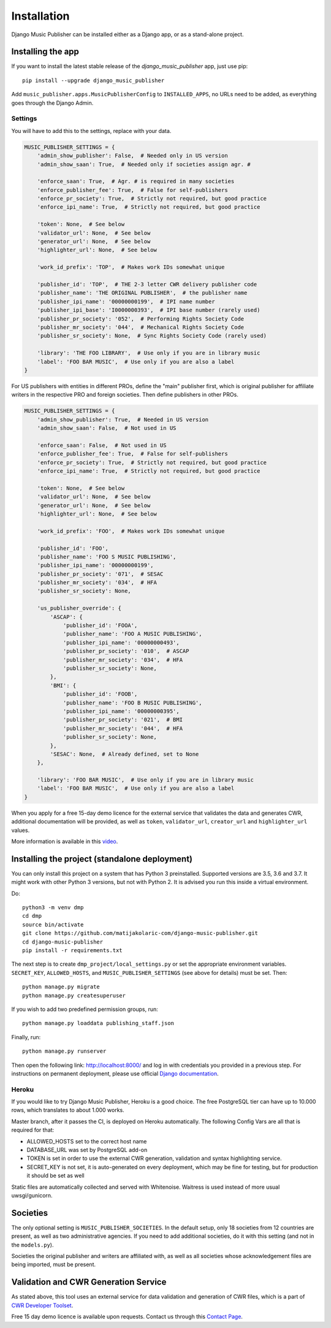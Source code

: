Installation
************

Django Music Publisher can be installed either as a Django app, or as a stand-alone project.

Installing the app
===============================================================================

If you want to install the latest stable release of the 
`django_music_publisher` app, just use pip::

    pip install --upgrade django_music_publisher

Add ``music_publisher.apps.MusicPublisherConfig`` to ``INSTALLED_APPS``, no 
URLs need to be added, as everything goes through the Django Admin.

Settings
++++++++

You will have to add this to the settings, replace with your data.

.. code:: python

    MUSIC_PUBLISHER_SETTINGS = {
        'admin_show_publisher': False,  # Needed only in US version
        'admin_show_saan': True,  # Needed only if societies assign agr. #

        'enforce_saan': True,  # Agr. # is required in many societies
        'enforce_publisher_fee': True,  # False for self-publishers
        'enforce_pr_society': True,  # Strictly not required, but good practice
        'enforce_ipi_name': True,  # Strictly not required, but good practice

        'token': None,  # See below
        'validator_url': None,  # See below
        'generator_url': None,  # See below
        'highlighter_url': None,  # See below

        'work_id_prefix': 'TOP',  # Makes work IDs somewhat unique
        
        'publisher_id': 'TOP',  # THE 2-3 letter CWR delivery publisher code 
        'publisher_name': 'THE ORIGINAL PUBLISHER',  # the publisher name
        'publisher_ipi_name': '00000000199',  # IPI name number
        'publisher_ipi_base': 'I0000000393',  # IPI base number (rarely used)
        'publisher_pr_society': '052',  # Performing Rights Society Code
        'publisher_mr_society': '044',  # Mechanical Rights Society Code
        'publisher_sr_society': None,  # Sync Rights Society Code (rarely used)

        'library': 'THE FOO LIBRARY',  # Use only if you are in library music
        'label': 'FOO BAR MUSIC',  # Use only if you are also a label
    }

For US publishers with entities in different PROs, define the "main" publisher
first, which is original publisher for affiliate writers in the respective PRO
and foreign societies. Then define publishers in other PROs.

.. code:: python

    MUSIC_PUBLISHER_SETTINGS = {
        'admin_show_publisher': True,  # Needed in US version
        'admin_show_saan': False,  # Not used in US

        'enforce_saan': False,  # Not used in US
        'enforce_publisher_fee': True,  # False for self-publishers
        'enforce_pr_society': True,  # Strictly not required, but good practice
        'enforce_ipi_name': True,  # Strictly not required, but good practice

        'token': None,  # See below
        'validator_url': None,  # See below
        'generator_url': None,  # See below
        'highlighter_url': None,  # See below

        'work_id_prefix': 'FOO',  # Makes work IDs somewhat unique
        
        'publisher_id': 'FOO',
        'publisher_name': 'FOO S MUSIC PUBLISHING',
        'publisher_ipi_name': '00000000199',
        'publisher_pr_society': '071',  # SESAC
        'publisher_mr_society': '034',  # HFA
        'publisher_sr_society': None,

        'us_publisher_override': {
            'ASCAP': {
                'publisher_id': 'FOOA',
                'publisher_name': 'FOO A MUSIC PUBLISHING',
                'publisher_ipi_name': '00000000493',
                'publisher_pr_society': '010',  # ASCAP
                'publisher_mr_society': '034',  # HFA
                'publisher_sr_society': None,
            },
            'BMI': {
                'publisher_id': 'FOOB',
                'publisher_name': 'FOO B MUSIC PUBLISHING',
                'publisher_ipi_name': '00000000395',
                'publisher_pr_society': '021',  # BMI 
                'publisher_mr_society': '044',  # HFA
                'publisher_sr_society': None,
            },
            'SESAC': None,  # Already defined, set to None
        },

        'library': 'FOO BAR MUSIC',  # Use only if you are in library music
        'label': 'FOO BAR MUSIC',  # Use only if you are also a label
    }

When you apply for a free 15-day demo licence for the external service that
validates the data and generates CWR, additional documentation will be
provided, as well as ``token``, ``validator_url``, ``creator_url`` and
``highlighter_url`` values.

More information is available in this `video <https://www.youtube.com/watch?v=COi6LCzUTVQ&index=4&list=PLDIerrls8_JBuS82lC3qMSt-Yc-SKq8g3>`_.

.. _StandaloneDeployment:

Installing the project (standalone deployment)
===============================================================================

You can only install this project on a system that has Python 3 preinstalled.
Supported versions are 3.5, 3.6 and 3.7. 
It might work with other Python 3 versions, but not with Python 2. It is 
advised you run this inside a virtual environment.

Do::

    python3 -m venv dmp
    cd dmp
    source bin/activate
    git clone https://github.com/matijakolaric-com/django-music-publisher.git
    cd django-music-publisher
    pip install -r requirements.txt

The next step is to create ``dmp_project/local_settings.py`` or set the 
appropriate environment variables. ``SECRET_KEY``, ``ALLOWED_HOSTS``, and 
``MUSIC_PUBLISHER_SETTINGS`` (see above for details) must be set. Then::

    python manage.py migrate
    python manage.py createsuperuser

If you wish to add two predefined permission groups, run::
    
    python manage.py loaddata publishing_staff.json
    
Finally, run::

    python manage.py runserver

Then open the following link: http://localhost:8000/ and log in with
credentials you provided in a previous step. For instructions on permanent 
deployment, please use official 
`Django documentation <https://www.djangoproject.com/>`_.

Heroku
+++++++++++++++++++++++++++++++++++++++++++++++++++++++++++++++++++++++++++++++

If you would like to try Django Music Publisher, Heroku is a good choice. The
free PostgreSQL tier can have up to 10.000 rows, which translates to about
1.000 works. 

Master branch, after it passes the CI, is deployed on Heroku automatically.
The following Config Vars are all that is required for that:

* ALLOWED_HOSTS set to the correct host name
* DATABASE_URL was set by PostgreSQL add-on
* TOKEN is set in order to use the external CWR generation, validation and
  syntax highlighting service.

* SECRET_KEY is not set, it is auto-generated on every deployment, which may 
  be fine for testing, but for production it should be set as well

Static files are automatically collected and served with Whitenoise. Waitress
is used instead of more usual uwsgi/gunicorn.

Societies
===============================================================================

The only optional setting is ``MUSIC_PUBLISHER_SOCIETIES``. In the default 
setup, only 18 societies from 12 countries are present, as well as two 
administrative agencies. If you need to add additional societies, do it with 
this setting (and not in the ``models.py``).

Societies the original publisher and writers are affiliated with, as well as
all societies whose acknowledgement files are being imported, must be present.

Validation and CWR Generation Service
===============================================================================

As stated above, this tool uses an external service for data validation and
generation of CWR files, which is a part of
`CWR Developer Toolset <https://matijakolaric.com/development/cwr-toolset/>`_.

Free 15 day demo licence is available upon requests. Contact us through this 
`Contact Page <https://matijakolaric.com/z_contact/>`_. 
